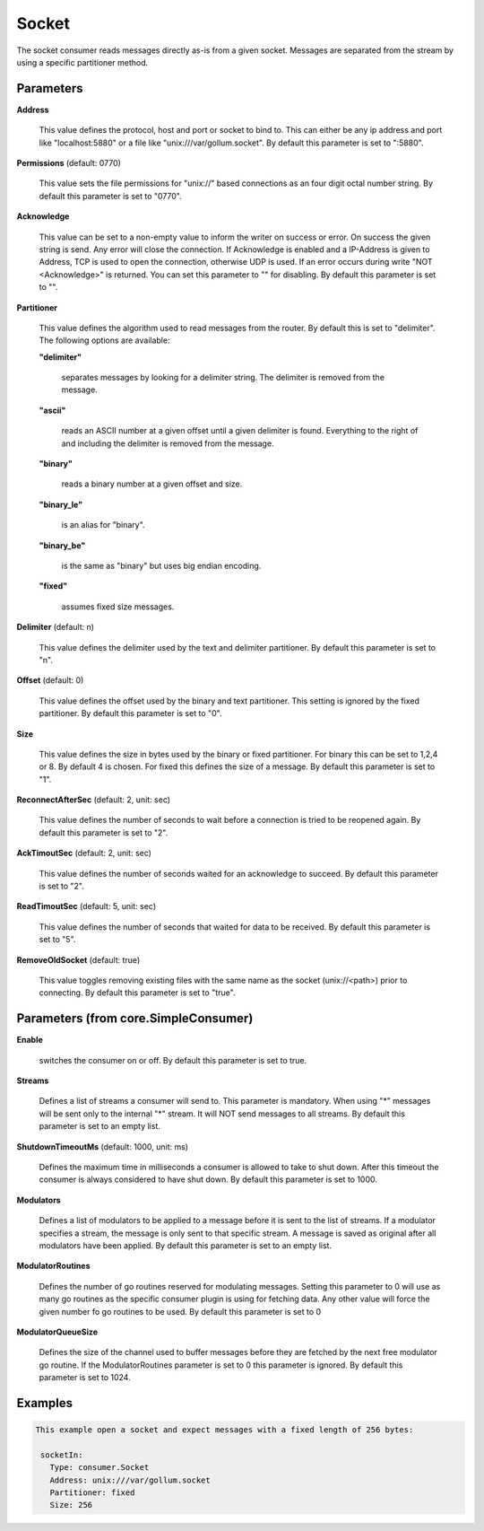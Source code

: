 .. Autogenerated by Gollum RST generator (docs/generator/*.go)

Socket
======

The socket consumer reads messages directly as-is from a given socket.
Messages are separated from the stream by using a specific partitioner method.




Parameters
----------

**Address**

  This value defines the protocol, host and port or socket to bind to.
  This can either be any ip address and port like "localhost:5880" or a file
  like "unix:///var/gollum.socket".
  By default this parameter is set to ":5880".
  
  

**Permissions** (default: 0770)

  This value sets the file permissions for "unix://" based connections as an
  four digit octal number string.
  By default this parameter is set to "0770".
  
  

**Acknowledge**

  This value can be set to a non-empty value to inform the writer on success
  or error. On success the given string is send. Any error will close the
  connection. If Acknowledge is enabled and a IP-Address is given to Address, TCP is
  used to open the connection, otherwise UDP is used.
  If an error occurs during write "NOT <Acknowledge>" is returned. You can set this parameter to "" for disabling.
  By default this parameter is set to "".
  
  

**Partitioner**

  This value defines the algorithm used to read messages from the router.
  By default this is set to "delimiter". The following options are available:
  
  

  **"delimiter"**

    separates messages by looking for a delimiter string.
    The delimiter is removed from the message.
    
    

  **"ascii"**

    reads an ASCII number at a given offset until a given delimiter is found.
    Everything to the right of and including the delimiter is removed from the message.
    
    

  **"binary"**

    reads a binary number at a given offset and size.
    
    

  **"binary_le"**

    is an alias for "binary".
    
    

  **"binary_be"**

    is the same as "binary" but uses big endian encoding.
    
    

  **"fixed"**

    assumes fixed size messages.
    
    

**Delimiter** (default: \n)

  This value defines the delimiter used by the text and delimiter partitioner.
  By default this parameter is set to "\n".
  
  

**Offset** (default: 0)

  This value defines the offset used by the binary and text partitioner.
  This setting is ignored by the fixed partitioner.
  By default this parameter is set to "0".
  
  

**Size**

  This value defines the size in bytes used by the binary or fixed partitioner.
  For binary this can be set to 1,2,4 or 8. By default 4 is chosen.
  For fixed this defines the size of a message.
  By default this parameter is set to "1".
  
  

**ReconnectAfterSec** (default: 2, unit: sec)

  This value defines the number of seconds to wait before a connection
  is tried to be reopened again.
  By default this parameter is set to "2".
  
  

**AckTimoutSec** (default: 2, unit: sec)

  This value defines the number of seconds waited for an acknowledge to succeed.
  By default this parameter is set to "2".
  
  

**ReadTimoutSec** (default: 5, unit: sec)

  This value defines the number of seconds that waited for data to be received.
  By default this parameter is set to "5".
  
  

**RemoveOldSocket** (default: true)

  This value toggles removing existing files with the same name as the
  socket (unix://<path>) prior to connecting.
  By default this parameter is set to "true".
  
  

Parameters (from core.SimpleConsumer)
-------------------------------------

**Enable**

  switches the consumer on or off.
  By default this parameter is set to true.
  
  

**Streams**

  Defines a list of streams a consumer will send to. This parameter
  is mandatory. When using "*" messages will be sent only to the internal "*"
  stream. It will NOT send messages to all streams.
  By default this parameter is set to an empty list.
  
  

**ShutdownTimeoutMs** (default: 1000, unit: ms)

  Defines the maximum time in milliseconds a consumer is
  allowed to take to shut down. After this timeout the consumer is always
  considered to have shut down.
  By default this parameter is set to 1000.
  
  

**Modulators**

  Defines a list of modulators to be applied to a message before
  it is sent to the list of streams. If a modulator specifies a stream, the
  message is only sent to that specific stream. A message is saved as original
  after all modulators have been applied.
  By default this parameter is set to an empty list.
  
  

**ModulatorRoutines**

  Defines the number of go routines reserved for
  modulating messages. Setting this parameter to 0 will use as many go routines
  as the specific consumer plugin is using for fetching data. Any other value
  will force the given number fo go routines to be used.
  By default this parameter is set to 0
  
  

**ModulatorQueueSize**

  Defines the size of the channel used to buffer messages
  before they are fetched by the next free modulator go routine. If the
  ModulatorRoutines parameter is set to 0 this parameter is ignored.
  By default this parameter is set to 1024.
  
  

Examples
--------

.. code-block:: yaml

	This example open a socket and expect messages with a fixed length of 256 bytes:
	
	 socketIn:
	   Type: consumer.Socket
	   Address: unix:///var/gollum.socket
	   Partitioner: fixed
	   Size: 256
	
	


